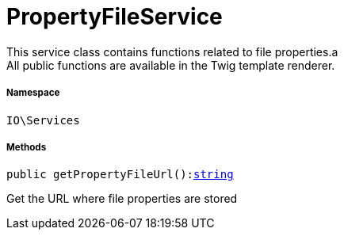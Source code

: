 :table-caption!:
:example-caption!:
:source-highlighter: prettify
:sectids!:
[[io__propertyfileservice]]
= PropertyFileService

This service class contains functions related to file properties.a +
All public functions are available in the Twig template renderer.



===== Namespace

`IO\Services`






===== Methods

[source%nowrap, php, subs=+macros]
[#getpropertyfileurl]
----

public getPropertyFileUrl():link:http://php.net/string[string^]

----





Get the URL where file properties are stored

